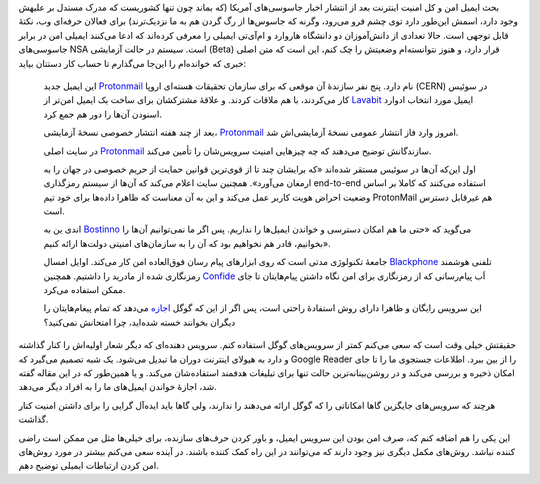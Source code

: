 .. link: 
.. description: 
.. tags: Protonmail, Harvard, MIT, Edward Snowden
.. date: 2014/05/19 18:02:45
.. title: رونمایی از سرویس ایمیل «ضد NSA» توسط دانش‌آموزان ام‌آی‌تی و هاروارد
.. slug: harvard-and-mit-students-launch-nsa-proof-email-service

بحث ایمیل امن و کل امنیت اینترنت بعد از انتشار اخبار جاسوسی‌های آمریکا (که بماند چون تنها کشوریست که مدرک مستدل بر علیهش وجود دارد‌، اسمش این‌طور دارد توی چشم فرو می‌رود‌، وگرنه که جاسوس‌ها از رگ گردن هم به ما نزدیک‌ترند) برای فعالان حرفه‌ای وب‌، نکتهٔ قابل توجهی است. حالا تعدادی از دانش‌آموزان دو دانشگاه هاروارد و ام‌آی‌تی ایمیلی را معرفی کرده‌اند که ادعا می‌کنند ایمیلی امن در برابر جاسوسی‌های NSA است. سیستم در حالت آزمایشی (Beta) قرار دارد‌، و هنوز نتوانسته‌ام وضعیتش را چک کنم‌، این است که متن اصلی خبری که خوانده‌ام را این‌جا می‌گذارم تا حساب کار دستتان بیاید:

    این ایمیل جدید Protonmail_ نام دارد. پنج نفر سازندهٔ آن موقعی که برای سازمان تحقیقات هسته‌ای اروپا (CERN) در سوئیس کار می‌کردند‌، با هم ملاقات کردند. و علاقهٔ مشترکشان برای ساخت یک ایمیل امن‌تر از Lavabit_ ایمیل مورد انتخاب ادوارد اسنودن آن‌ها را دور هم جمع کرد.

    بعد از چند هفته انتشار خصوصی نسخهٔ آزمایشی‌، Protonmail_ امروز وارد فاز انتشار عمومی نسخهٔ آزمایشی‌اش شد.

    در سایت اصلی Protonmail_ سازندگانش توضیح می‌دهند که چه چیز‌هایی امنیت سرویس‌شان را تأمین می‌کند.

    اول این‌که آن‌ها در سوئیس مستقر شده‌اند «که برایشان چند تا از قوی‌ترین قوانین حمایت از حریم خصوصی در جهان را به ارمغان می‌آورد». همچنین سایت اعلام می‌کند که آن‌ها از سیستم رمزگذاری end-to-end استفاده می‌کنند که کاملا بر اساس وضعیت احراض هویت کاربر عمل می‌کند و این به آن معناست که ظاهرا داده‌ها برای خود تیم ProtonMail هم غیرقابل دسترس است.

    اندی ین به Bostinno_ می‌گوید که «حتی ما هم امکان دسترسی و خواندن ایمیل‌ها را نداریم. پس اگر ما نمی‌توانیم آن‌ها را بخوانیم‌، قادر هم نخواهیم بود که آن را به سازمان‌های امنیتی دولت‌ها ارائه کنیم».

    جامعهٔ تکنولوژی مدتی است که روی ابزار‌های پیام رسان فوق‌العاده امن کار می‌کند‌. اوایل امسال Blackphone_ تلفنی هوشمند رمزنگاری شده از مادرید را داشتیم. همچنین Confide_ اَب پیام‌رسانی که از رمزنگاری برای امن نگاه داشتن پیام‌هایتان تا جای ممکن استفاده می‌کرد.

    این سرویس رایگان و ظاهرا دارای روش استفادهٔ راحتی است‌، پس اگر از این که گوگل اجازه_ می‌دهد که تمام پیغام‌هایتان را دیگران بخوانند خسته شده‌اید‌، چرا امتحانش نمی‌کنید؟

حقیقتش خیلی وقت است که سعی می‌کنم کمتر از سرویس‌های گوگل استفاده کنم‌. سرویس دهنده‌ای که دیگر شعار اولیه‌اش را کنار گذاشته و دارد به هیولای اینترنت دوران ما تبدیل می‌شود. یک شبه تصمیم می‌گیرد که Google Reader را از بین ببرد. اطلاعات جستجوی ما را تا جای امکان ذخیره و بررسی می‌کند و در روشن‌بینانه‌ترین حالت تنها برای تبلیغات هدفمند استفاده‌شان می‌کند. و یا همین‌طور که در این مقاله گفته شد‌، اجازهٔ خواندن ایمیل‌های ما را به افراد دیگر می‌دهد.

هرچند که سرویس‌های جایگزین گاها امکاناتی را که گوگل ارائه می‌دهند را ندارند‌، ولی گاها باید ایده‌آل گرایی را برای داشتن امنیت کنار گذاشت.

این یکی را هم اضافه کنم که‌، صرف امن بودن این سرویس ایمیل‌، و باور کردن حرف‌های سازنده‌، برای خیلی‌ها مثل من ممکن است راضی کننده نباشد. روش‌های مکمل دیگری نیز وجود دارند که می‌توانند در این راه کمک کننده باشند. در آینده سعی می‌کنم بیشتر در مورد روش‌های امن کردن ارتباطات ایمیلی توضیح دهم. 
	

.. _Blackphone: http://betabeat.com/2014/01/meet-blackphone-a-highly-secure-device-perfect-for-paranoid-sext-fiends/
.. _Confide: http://betabeat.com/2014/01/never-get-caught-demanding-bridge-closures-again-with-new-confide-app/
.. _اجازه: http://betabeat.com/2013/08/if-youre-having-an-affair-probably-avoid-gmail/
.. _Bostinno: http://bostinno.streetwise.co/2014/05/16/protonmail-encrypted-email-service/
.. _Protonmail: https://protonmail.ch/
.. _Lavabit: http://lavabit.com/
